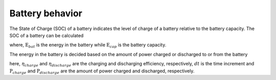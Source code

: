 .. _battery_behavior:

Battery behavior
======================


The State of Charge (SOC) of a battery indicates the level of
charge of a battery relative to the battery capacity. 
The SOC of a battery can be calculated 


.. math::
    :label: eq:SOC

    \text{SOC} = \frac{E_{bat}}{E_{cap}}

where, :math:`\text{E}_{bat}` is the energy in the battery
while :math:`\text{E}_{cap}` is the battery capacity. 

The energy in the battery is decided based on the amount of
power charged or discharged to or from the battery

.. math::
    :label: eq:E_bat_charge

    \text{E}_{bat, charge} = E_{bat}+\eta_{charge} \cdot P_{charge} \cdot dt


.. math::
    :label: eq:E_bat_discharge

    \text{E}_{bat, discharge} = E_{bat}-\frac{P_{discharge} \cdot dt}{\eta_{discharge}} 

here, :math:`\eta_{charge}` and :math:`\eta_{discharge}` are the
charging and discharging efficiency, respectively, :math:`dt`
is the time increment and :math:`\text{P}_{charge}` and
:math:`\text{P}_{discharge}` are the amount of power charged
and discharged, respectively. 

